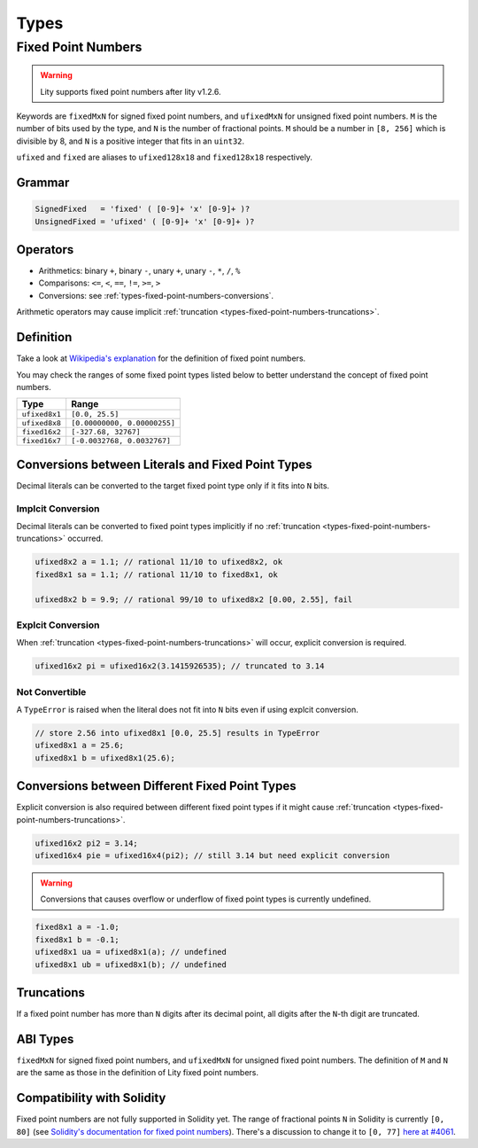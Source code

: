 =====
Types
=====

.. _types-fixed-point-numbers:

Fixed Point Numbers
-------------------

.. WARNING::
   Lity supports fixed point numbers after lity v1.2.6.


Keywords are ``fixedMxN`` for signed fixed point numbers, and ``ufixedMxN``
for unsigned fixed point numbers.
``M`` is the number of bits used by the type, and ``N`` is the number of
fractional points.
``M`` should be a number in ``[8, 256]`` which is divisible by 8, and ``N``
is a positive integer that fits in an ``uint32``.

``ufixed`` and ``fixed`` are aliases to ``ufixed128x18`` and ``fixed128x18``
respectively.

Grammar
```````

.. code::

    SignedFixed   = 'fixed' ( [0-9]+ 'x' [0-9]+ )?
    UnsignedFixed = 'ufixed' ( [0-9]+ 'x' [0-9]+ )?

Operators
`````````

- Arithmetics: binary ``+``, binary ``-``, unary ``+``, unary ``-``, ``*``, ``/``, ``%``
- Comparisons: ``<=``, ``<``, ``==``, ``!=``, ``>=``, ``>``
- Conversions: see :ref:`types-fixed-point-numbers-conversions`.

Arithmetic operators may cause implicit
:ref:`truncation <types-fixed-point-numbers-truncations>`.

Definition
``````````

Take a look at `Wikipedia's explanation <wiki_>`__ for the definition of
fixed point numbers.

.. _wiki: https://en.wikipedia.org/wiki/Fixed-point_arithmetic

You may check the ranges of some fixed point types listed below
to better understand the concept of fixed point numbers.

+---------------+------------------------------+
| Type          | Range                        |
+===============+==============================+
| ``ufixed8x1`` | ``[0.0, 25.5]``              |
+---------------+------------------------------+
| ``ufixed8x8`` | ``[0.00000000, 0.00000255]`` |
+---------------+------------------------------+
| ``fixed16x2`` | ``[-327.68, 32767]``         |
+---------------+------------------------------+
| ``fixed16x7`` | ``[-0.0032768, 0.0032767]``  |
+---------------+------------------------------+

.. _types-fixed-point-numbers-conversions:

Conversions between Literals and Fixed Point Types
``````````````````````````````````````````````````

Decimal literals can be converted to the target fixed point type
only if it fits into ``N`` bits.

Implcit Conversion
''''''''''''''''''

Decimal literals can be converted to fixed point types
implicitly if no :ref:`truncation <types-fixed-point-numbers-truncations>`
occurred.

.. code-block:: Lity

    ufixed8x2 a = 1.1; // rational 11/10 to ufixed8x2, ok
    fixed8x1 sa = 1.1; // rational 11/10 to fixed8x1, ok

    ufixed8x2 b = 9.9; // rational 99/10 to ufixed8x2 [0.00, 2.55], fail

Explcit Conversion
''''''''''''''''''

When :ref:`truncation <types-fixed-point-numbers-truncations>` will occur,
explicit conversion is required.

.. code-block:: Lity

    ufixed16x2 pi = ufixed16x2(3.1415926535); // truncated to 3.14

Not Convertible
'''''''''''''''

A ``TypeError`` is raised when the literal does not fit into ``N`` bits
even if using explcit conversion.

.. code-block:: Lity

    // store 2.56 into ufixed8x1 [0.0, 25.5] results in TypeError
    ufixed8x1 a = 25.6;
    ufixed8x1 b = ufixed8x1(25.6);

Conversions between Different Fixed Point Types
```````````````````````````````````````````````

Explicit conversion is also required between different fixed point types
if it might cause :ref:`truncation <types-fixed-point-numbers-truncations>`.

.. code-block:: Lity

    ufixed16x2 pi2 = 3.14;
    ufixed16x4 pie = ufixed16x4(pi2); // still 3.14 but need explicit conversion

.. WARNING::
   Conversions that causes overflow or underflow of fixed point types
   is currently undefined.

.. code-block:: Lity

    fixed8x1 a = -1.0;
    fixed8x1 b = -0.1;
    ufixed8x1 ua = ufixed8x1(a); // undefined
    ufixed8x1 ub = ufixed8x1(b); // undefined

.. _types-fixed-point-numbers-truncations:

Truncations
```````````

If a fixed point number has more than ``N`` digits after its decimal point,
all digits after the ``N``-th digit are truncated.

.. TODO::
   Add some examples here.

ABI Types
`````````

``fixedMxN`` for signed fixed point numbers, and
``ufixedMxN`` for unsigned fixed point numbers.
The definition of ``M`` and ``N`` are the same as those
in the definition of Lity fixed point numbers.

Compatibility with Solidity
```````````````````````````

Fixed point numbers are not fully supported in Solidity yet.
The range of fractional points ``N`` in Solidity is currently ``[0, 80]`` (see
`Solidity's documentation for fixed point numbers <soldoc_>`__).
There's a discussion to change it to ``[0, 77]`` `here at #4061 <i4061_>`__.

.. _i4061: https://github.com/ethereum/solidity/issues/4061
.. _soldoc: https://solidity.readthedocs.io/en/latest/types.html#fixed-point-numbers
